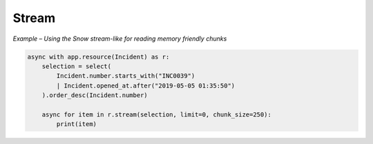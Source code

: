 Stream
======

*Example – Using the Snow stream-like for reading memory friendly chunks*

.. code-block:: python

    async with app.resource(Incident) as r:
        selection = select(
            Incident.number.starts_with("INC0039")
            | Incident.opened_at.after("2019-05-05 01:35:50")
        ).order_desc(Incident.number)

        async for item in r.stream(selection, limit=0, chunk_size=250):
            print(item)
